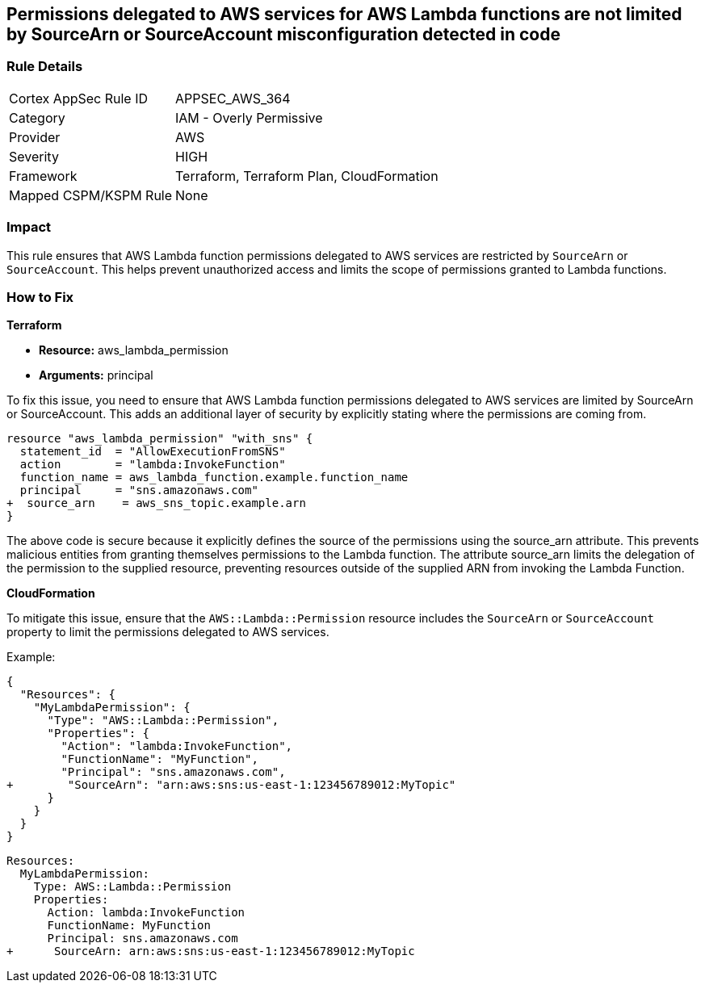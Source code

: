 
== Permissions delegated to AWS services for AWS Lambda functions are not limited by SourceArn or SourceAccount misconfiguration detected in code

=== Rule Details

[cols="1,2"]
|===
|Cortex AppSec Rule ID |APPSEC_AWS_364
|Category |IAM - Overly Permissive
|Provider |AWS
|Severity |HIGH
|Framework |Terraform, Terraform Plan, CloudFormation
|Mapped CSPM/KSPM Rule |None
|===


=== Impact
This rule ensures that AWS Lambda function permissions delegated to AWS services are restricted by `SourceArn` or `SourceAccount`. This helps prevent unauthorized access and limits the scope of permissions granted to Lambda functions.

=== How to Fix

*Terraform*

* *Resource:* aws_lambda_permission
* *Arguments:* principal

To fix this issue, you need to ensure that AWS Lambda function permissions delegated to AWS services are limited by SourceArn or SourceAccount. This adds an additional layer of security by explicitly stating where the permissions are coming from.

[source,go]
----
resource "aws_lambda_permission" "with_sns" {
  statement_id  = "AllowExecutionFromSNS"
  action        = "lambda:InvokeFunction"
  function_name = aws_lambda_function.example.function_name
  principal     = "sns.amazonaws.com"
+  source_arn    = aws_sns_topic.example.arn
}
----

The above code is secure because it explicitly defines the source of the permissions using the source_arn attribute. This prevents malicious entities from granting themselves permissions to the Lambda function. The attribute source_arn limits the delegation of the permission to the supplied resource, preventing resources outside of the supplied ARN from invoking the Lambda Function.


*CloudFormation*

To mitigate this issue, ensure that the `AWS::Lambda::Permission` resource includes the `SourceArn` or `SourceAccount` property to limit the permissions delegated to AWS services.

Example:

[source,json]
----
{
  "Resources": {
    "MyLambdaPermission": {
      "Type": "AWS::Lambda::Permission",
      "Properties": {
        "Action": "lambda:InvokeFunction",
        "FunctionName": "MyFunction",
        "Principal": "sns.amazonaws.com",
+        "SourceArn": "arn:aws:sns:us-east-1:123456789012:MyTopic"
      }
    }
  }
}
----

[source,yaml]
----
Resources:
  MyLambdaPermission:
    Type: AWS::Lambda::Permission
    Properties:
      Action: lambda:InvokeFunction
      FunctionName: MyFunction
      Principal: sns.amazonaws.com
+      SourceArn: arn:aws:sns:us-east-1:123456789012:MyTopic
----
